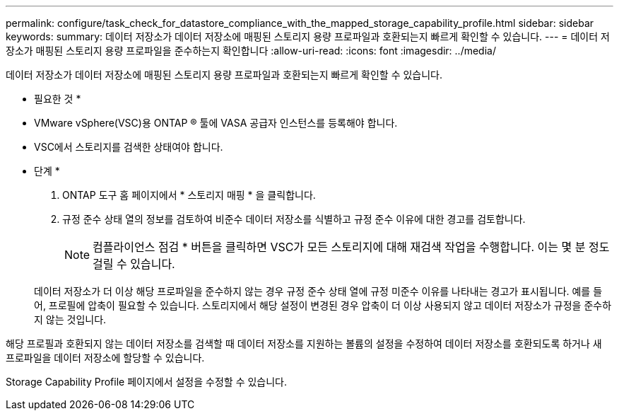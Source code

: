---
permalink: configure/task_check_for_datastore_compliance_with_the_mapped_storage_capability_profile.html 
sidebar: sidebar 
keywords:  
summary: 데이터 저장소가 데이터 저장소에 매핑된 스토리지 용량 프로파일과 호환되는지 빠르게 확인할 수 있습니다. 
---
= 데이터 저장소가 매핑된 스토리지 용량 프로파일을 준수하는지 확인합니다
:allow-uri-read: 
:icons: font
:imagesdir: ../media/


[role="lead"]
데이터 저장소가 데이터 저장소에 매핑된 스토리지 용량 프로파일과 호환되는지 빠르게 확인할 수 있습니다.

* 필요한 것 *

* VMware vSphere(VSC)용 ONTAP ® 툴에 VASA 공급자 인스턴스를 등록해야 합니다.
* VSC에서 스토리지를 검색한 상태여야 합니다.


* 단계 *

. ONTAP 도구 홈 페이지에서 * 스토리지 매핑 * 을 클릭합니다.
. 규정 준수 상태 열의 정보를 검토하여 비준수 데이터 저장소를 식별하고 규정 준수 이유에 대한 경고를 검토합니다.
+

NOTE: 컴플라이언스 점검 * 버튼을 클릭하면 VSC가 모든 스토리지에 대해 재검색 작업을 수행합니다. 이는 몇 분 정도 걸릴 수 있습니다.

+
데이터 저장소가 더 이상 해당 프로파일을 준수하지 않는 경우 규정 준수 상태 열에 규정 미준수 이유를 나타내는 경고가 표시됩니다. 예를 들어, 프로필에 압축이 필요할 수 있습니다. 스토리지에서 해당 설정이 변경된 경우 압축이 더 이상 사용되지 않고 데이터 저장소가 규정을 준수하지 않는 것입니다.



해당 프로필과 호환되지 않는 데이터 저장소를 검색할 때 데이터 저장소를 지원하는 볼륨의 설정을 수정하여 데이터 저장소를 호환되도록 하거나 새 프로파일을 데이터 저장소에 할당할 수 있습니다.

Storage Capability Profile 페이지에서 설정을 수정할 수 있습니다.
